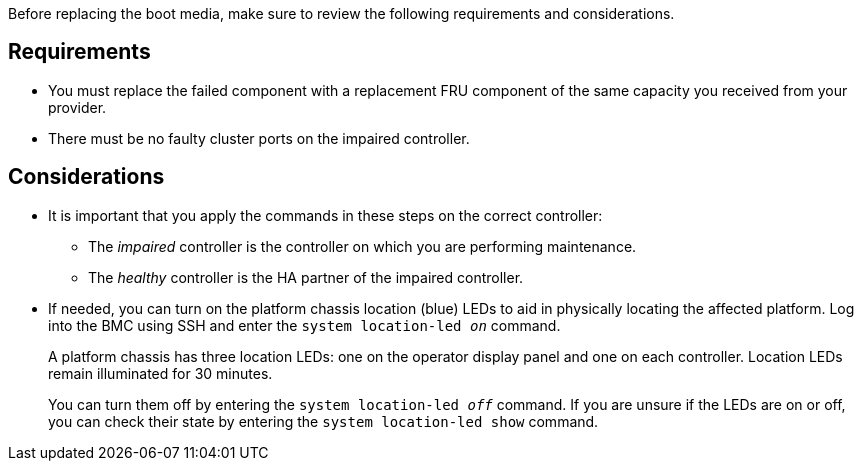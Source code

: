 Before replacing the boot media, make sure to review the following requirements and considerations.

== Requirements
* You must replace the failed component with a replacement FRU component of the same capacity you received from your provider.

* There must be no faulty cluster ports on the impaired controller.

== Considerations

* It is important that you apply the commands in these steps on the correct controller:
** The _impaired_ controller is the controller on which you are performing maintenance.
** The _healthy_ controller is the HA partner of the impaired controller.

* If needed, you can turn on the platform chassis location (blue) LEDs to aid in physically locating the affected platform. Log into the BMC using SSH and enter the `system location-led _on_` command.
+
A platform chassis has three location LEDs: one on the operator display panel and one on each controller. Location LEDs remain illuminated for 30 minutes. 
+
You can turn them off by entering the `system location-led _off_` command. If you are unsure if the LEDs are on or off, you can check their state by entering the `system location-led show` command.
